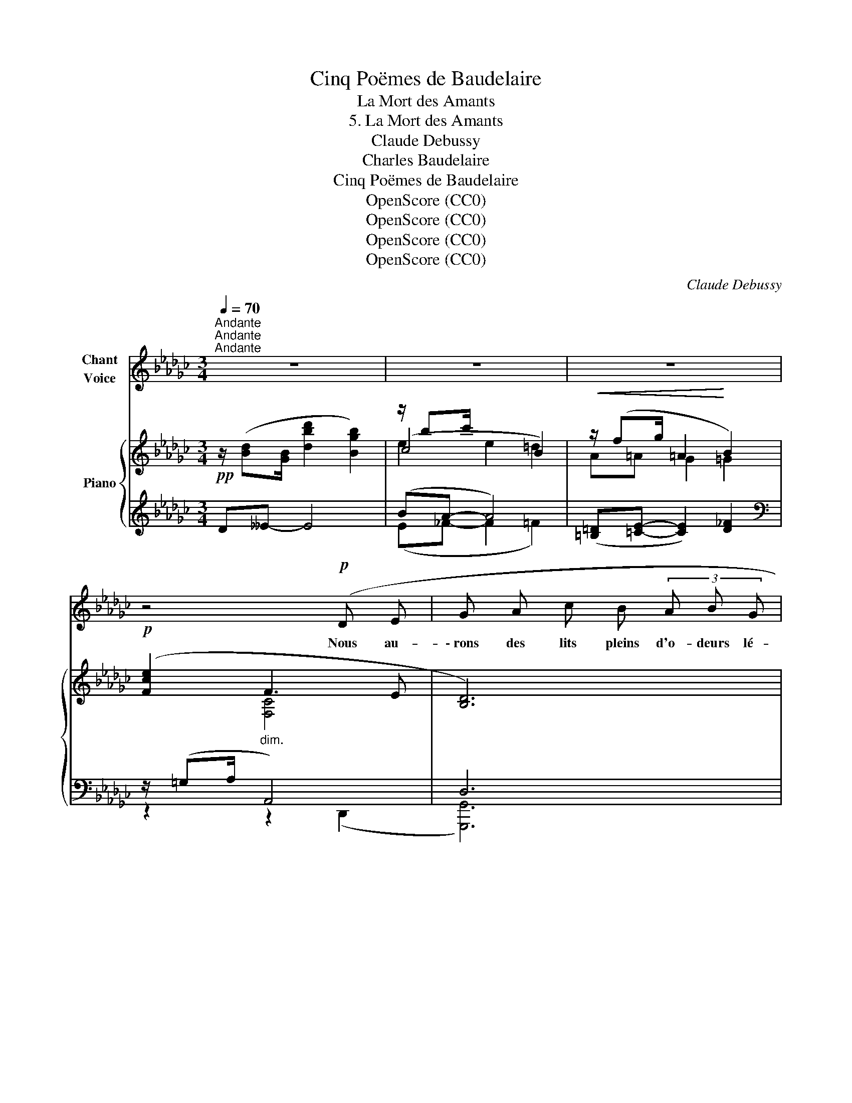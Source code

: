 X:1
T:Cinq Poëmes de Baudelaire
T:La Mort des Amants
T:5. La Mort des Amants
T:Claude Debussy
T:Charles Baudelaire
T:Cinq Poëmes de Baudelaire
T:OpenScore (CC0)
T:OpenScore (CC0)
T:OpenScore (CC0)
T:OpenScore (CC0)
C:Claude Debussy
Z:Charles Baudelaire
Z:OpenScore (CC0)
%%score 1 { ( 2 4 5 ) | ( 3 6 7 ) }
L:1/8
Q:1/4=70
M:3/4
K:Gb
V:1 treble nm="Chant\nVoice"
V:2 treble nm="Piano"
V:4 treble 
V:5 treble 
V:3 treble 
V:6 treble 
V:7 treble 
V:1
"^Andante""^Andante""^Andante" z6 | z6 | z6 | z4!p! (D E | G A c B (3A B G | %5
w: |||Nous au-|\- rons des lits pleins d'o- deurs lé-|
 F2-) (3F z (F (3E ^C E | F2 =C C _C C | B,4) z2 | z2!p! (A B =B =c | f e (3=d _d B A G) | %10
w: gè- res, Des di- vans pro-|fonds com- me des tom-|\- beaux,|Et d'é- tran- ges|fleurs sur des é- ta- gè- res,|
"^dim." z (__E (3_F E F (3G A B | =B =c F2) z2 | z3/2!p! (_E/ (3c B A (3e c A | %13
w: E- clo- ses pour nous sous des|cieux plus beaux.|U- sant à l'en- vi leurs cha-|
 G/ D/ =D- D/ D/) (E/ E/ G/ G/ A/ B/ |!<(! (3c/ d/ e/ e-!<)! e) (c (3g f e | %15
w: \- leurs der- niè- * res, Nos deux coeurs se- ront deux|vas- tes flam- beaux, _ Qui ré- flé- chi-|
!<(! d B (3F E D D B,!<)! | D/ E/ F/ A/!<(! A d (3=d ^c d!<)! |!>(! e6)!>)! || %18
w: \- ront leurs dou- bles lu- mi- ères|Dans nos deux es- prits ces mi- roirs ju-|meaux|
[K:E]!p! z !tenuto!G !tenuto!G2 !tenuto!G !tenuto!G | %19
w: Un soir fait de|
 !tenuto!B2 !tenuto!B !tenuto!B !tenuto!B !tenuto!B | B2- B z"^cresc." (B g | g a c2 =d ^d | %22
w: rose et de bleu mys-|ti- que, Nous é-|chan- ge- rons un é-|
 (3d!>(!f e G2-) G!>)! z | z2!p! (G A ^A B |"^dim." =d2 c2 B2 | f4 c2 | =c4) z2 | z6 | %28
w: clair * u- ni- que|Comme un long san-|\- glot tout char-|gé d'a-|dieu.||
[Q:1/4=67] z6[Q:1/4=65] ||[K:C][Q:1/4=72]"^Un poco più mosso" z6 | z6 | z6 |[K:C] z4 G G | %33
w: ||||Et plus|
 G3/2 G/ _B2- B z | z (c2 c d d | _e2 ^F) z z (G |"^cresc." c4 ^G A | c4) (d2 | _e4 B c | %39
w: tard un an- ge,|en- trou- vrant les|por- tes, Vien-|dra ra- ni-|mer, fi-|\- dèle et joy-|
 (^f4 g2)) ||[K:Gb]!mp! z"^molto espress." ((a e2) _f=f | f g B2) (c =c | (3=ce d F2 ED | D6-) | %44
w: eux, _|Les * mi- *|roirs ter- nis et les|flam- * mes mor- * *|\- tes.|
 D2 z2 z2 | z6[Q:1/4=68][Q:1/4=66] | z6[Q:1/4=64][Q:1/4=62] |[Q:1/4=60] z6 |] %48
w: _||||
V:2
!pp! z/ ([Bd][GB]/ [dbd']2 [Bgb]2) | z/ bc'/ x4 |!<(! z/ (fg/ =A2!<)! B2) | %3
!p! ([Fce]2"_dim." F3 E | [B,D]6) | z/!<(! (=B=c/!<)! c2)!pp! !arpeggio!!tenuto!^C2 | %6
!p! z/!<(! (=B=c/ [Cc]2-)!<)! [Cc]/([Dd][=D=d]/ | [=D=d][Ee]- [Ee][_D_d]- [Dd][Gg]) | %8
!p! ([Bgb]3 [GB][FA][EG]) |!p! ([Bgb]3 [GB][FA][EG]) |"_dim." B6- |!p! B2- (BA [fa]2) | %12
"^m.d."!p! z/!<(! ([ce][Ac]/ ba!<)!!>(! ge!>)! | %13
 [Gd][B,GB]- [B,GB][B,EG]-!<(! [B,EG]!arpeggio![=CGBf])!<)! | z/ ([_ce][Ac]/ ba ge) | %15
!<(! (dB- BF- FE)!<)! |!<(! fd- dA- A=G!<)! | ((([Bb] [Aa]2 [Bb]2 [Aa]))) ||[K:E]!pp! [Beb]6 | %19
 ([B,A]6 | G6) | [Ee] [^E^e]2 [Ff][Aa][Gg] |!>(! [Ff] [Ee]2!>)! [G,G]2 ([Gg] | %23
!p! [Ff] [Ee]2 [G,G]2) ([=d=d'] |"_dim." [cc'] [Bb]2 [=D=d]2) ([d=d'] | %25
 [cc'] [Bb]2 [E=GB]2) ([ff'] |!p! [ee']2 [dd']4) |!p! ([Ee]2 [Dd]4) | %28
!pp! z !tenuto!.=C2 !tenuto!.C2 !tenuto!.C ||[K:C]!pp! z/ ([EG][CE]/ [Geg]2 [Ece]2) | %30
 z/ (ef/ A2 ^G2) | z/ (Bc/ ^D2 E2) |[K:C] z/ ([ce][Ac]/!p! [ec'e']2) z/ [Bb][Gg]/ | %33
 z/ ([^G_B][_EG]/ [Bg_b]2 [Geg]2) | z/ (g_a/ c2 =B2) | z/ (d_e/ ^F2 G2) | %36
"_cresc." z/ ([_eg][ce]/ [_e'g'][c'e']) z2 | [Cc]4 [Dd]2 | z/ ([ac'][^fa]/ [a'c''][^f'a']) z2 | %39
"^m.g." !arpeggio!a!8va(! ([aa']2 [^g^g']2 [aa']) || %40
[K:Gb]!mp! ([bb'][c'c''] [eae']2 [_f_f'][=f=f']- | %41
 (3[ff'][aa'][gg'] [bg'b']2)!8va)! ([cc'][=c=c']- |!p! (3[=c=c'][ee'][dd'] [F_cf]2 [EGe][DFd]) | %43
!p! (3([=c=c'][ee'][dd'] [F_cf]2 [EGe][DFd]) |!pp! z/ ([Bd][GB]/ [bd']2 [gb]2) | %45
!pp!"^morendo e ritenuto" z/ ([Bd][GB]/- [GB][bd']- [bd']2) | %46
!pp! z/ ([Bd][GB]/- [GB][bd']- [bd']2) |!ppp! x2 !fermata![bg'b']4 |] %48
V:3
 D__E- E4 | (BA- A4) | ([=B,=D][=CE]- [CE]2) [D_F]2 |[K:bass] z/ (=G,A,/ A,,4) | D,6 | %5
 z/ (=B,=C/ C2) [^C,=G,]2 | z/ =B,=C/ x2 [F,_C]2 | z2 (G,2 B,2) | z/ FG/!<(! B,2 =B,!<)!=C | %9
 z/ FG/!<(! _B,2 =B,!<)!=C | z !tenuto!__E- (3:2:2(E2 !tenuto!_D) !tenuto!_E2 | %11
 [A,,_E,]2 [D,,A,,]4 |[I:staff -1] (E[I:staff +1]=E F2 _EC | B,2) x2 x2 | %14
[I:staff -1] (E[I:staff +1]=E F2 _EC) | B,6 | D4 =D2 | [C_G]6 ||[K:E] (!arpeggio!F E2 F2 E) | %19
 (C, D,2 C,2 D,) | C, D,2- D,3 | A,2 C2 =D^D | (!arpeggio!B,,2 ^B,,2 C,2 | %23
 !arpeggio!=D,2 ^D,2 E,2) | [B,=D]6 | [E=G]6 | [=G,=C-E]2 [F,CD]4 | [=G,=C-]2 [F,C]4 | [D,F,]6 || %29
[K:C]"^m.d." (B, A,2 C,2 C | B,2) x4 | (B,A, ^F,2 G,2) | %32
[K:C] z/4!<(! A,,/4D,/4^F,/4A,/4C/4D/4E/4!<)! x2"^m.d." ([=F,B,=F][D,D]) | (D C2 _E,2 _E | D2) x4 | %35
 G,2 =A,2 _B,2 | [F,,=C,A,]4 [D,,A,,^F,]2 | z/ [_G,_B,][_E,G,]/ x4 | [D,,A,,^F,]4 [=F,A,]2 | %39
 !>![B,,^F,A,]2[K:treble] !>!B,2 [GA^ce]2 || %40
[K:Gb]"^molto espress." !arpeggio![Ace]2 [EA]2 !arpeggio![__EAc]2 | %41
[K:bass] !arpeggio![B,DB]2 !arpeggio![B,EG]2 !arpeggio![__B,EG]2 | z (A,EDCA,) | z (A,EDCA,) | %44
"^m.d." ([D,B,D][__E,B,__E]- [E,B,E]2 [_E,B,_E]2) |"^m.d." (([_F,B,_F]4 [__E,B,__E]2)) | %46
"^m.d." (([_F,B,_F]4 [__E,B,__E]2)) |"^m.d.""_FIN" [D,B,D]6 |] %48
V:4
 x6 | (c4 B2) | A=A G2 =G2 | x2 [F,C]4 | x6 | E4 x2 | E4 x2 | _B6 | x6 | x6 | [=CG]6- | %11
 ([=CG]2 [A,F]4) | x2 [ce]2 [Ac][FA] | x6 | x2 [ce]2 [Ac][FA] | GD- D4 | AF- F4 | e6 ||[K:E] x6 | %19
 (C D2 C2 D) | (C D2 C2!<(! D) | c4 =d^d!<)! | B6 | B6 | g6 | =g6 | ([Bb] [Aa]2) =C2 =c | %27
 B A2 =C2 =c | x6 ||[K:C] x6 | [FA]2 [B,D]4 | C4 ^C2 |[K:C] !arpeggio![A,=CEA]4 x2 | [g_bg']2 x4 | %34
 [_Ac]2 [DF]4 | [_E-G]2 E2 =E2 | !arpeggio![C_EGc]2 E2 [CD]2 | [_G_B]4 x2 | %38
 !arpeggio![C^FA_e]2 x2 [_E=F]2 | !arpeggio!^C2!8va(! x4 ||[K:Gb] e'2 x2 c'2 | d'2 x2!8va)! g2 | %42
 f2 x4 | f2 x4 | x6 | x6 | x6 | x2 [Gd]4 |] %48
V:5
 x6 | e2 e2 =d2 | x6 | x6 | x6 | x6 | x3!>(! x3!>)! | x6 | x6 | x6 | x6 | x6 | x6 | x6 | x6 | x6 | %16
 x6 | x6 ||[K:E] x6 | x6 | z2 z c2 d | x6 | x6 | x6 | x6 | x6 | x6 | x6 | x6 ||[K:C] x6 | x6 | %31
 E2 x4 |[K:C] x2 [^FAc]2 x2 | x6 | x6 | x6 | x2 _EG ^GA | x2 [_G_B]2 x2 | x2 ^FA =Bc | %39
 !arpeggio![^FA^d]4!8va(! x2 ||[K:Gb] x6 | x4!8va)! x2 | x6 | x6 | x6 | x6 | x6 | x6 |] %48
V:6
 x6 | (E_F- F2 =F2) | x6 |[K:bass] z2 z2 (D,,2 | [G,,,G,,]6) | A,4 !arpeggio![=A,,,=E,,=A,,]2 | %6
 =A,4 [D,,_A,,]2 | [G,,,G,,]6 | (E,,4 [A,,E,]2) | (E,,4 [A,,E,]2) | __E,,4 z2 | x6 | D,,6 | %13
 (D,=D,- D,E,- E,[A,,E,]) | D,,6 | (_F,=F, G,2 =G,2) | (A,=A, B,2 =B,2) | (E2 E,2 A,,2) || %18
[K:E] !arpeggio![G,,E,B,]6 | [F,,A,]6 | G,,6 | ([F,,B,,]4 [B,,A,]2 | !arpeggio![E,,,E,,]6) | %23
 !arpeggio![E,,,E,,]6 | ^E,2 F,2 G,2 | A,2 B,CE=G | x6 | x6 | z2 z2 ^G,,2 ||[K:C] [G,,,G,,]6 | %30
 (G,,2 F,,2 E,,2 | A,,4 _B,,2) |[K:C] !arpeggio![D,,A,,^F,]4 G,,2 | [_B,,,_B,,]6 | %34
 (_B,,2 _A,,2 G,,2 | C,4 ^C,2) | x6 | [_A,,,_A,,]6 | x6 | x4[K:treble] !>![A,E]2 || %40
[K:Gb] (!arpeggio![A,E]2 G,2 !arpeggio!_F,__E,) | %41
[K:bass] (!arpeggio!D,2 !arpeggio!=C,2 !arpeggio!_C,__B,, | [D,,A,,]6) | [D,,A,,]6 | [G,,,G,,]6 | %45
 [G,,,G,,]6 | [G,,,G,,]6 | [E,,,G,,]6 |] %48
V:7
 x6 | x6 | x6 |[K:bass] x6 | x6 | x6 | x6 | x6 | x6 | x6 | x6 | x4 z D | x6 | x6 | x6 | x6 | x6 | %17
 x6 ||[K:E] x6 | x6 | B,6 | x6 | x6 | x6 | =E,,6 | A,,6 | x6 | x6 | x6 ||[K:C] [C,E,]6 | x6 | x6 | %32
[K:C] x6 | [_E,G,]6 | x6 | x6 | x6 | x6 | x6 | x2[K:treble] x4 ||[K:Gb] x2 CD x2 |[K:bass] x6 | %42
 x2 (C2 A,D,) | x2 (C2 A,D,) | x6 | x6 | x6 | x6 |] %48

